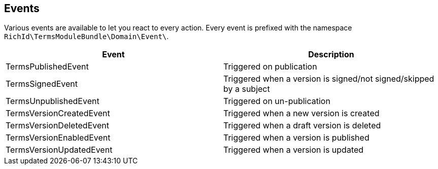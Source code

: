 == Events

Various events are available to let you react to every action. Every event is prefixed with the namespace `RichId\TermsModuleBundle\Domain\Event\`.

[cols="1,1"]
|===
| Event                    | Description

| TermsPublishedEvent      | Triggered on publication
| TermsSignedEvent         | Triggered when a version is signed/not signed/skipped by a subject
| TermsUnpublishedEvent    | Triggered on un-publication
| TermsVersionCreatedEvent | Triggered when a new version is created
| TermsVersionDeletedEvent | Triggered when a draft version is deleted
| TermsVersionEnabledEvent | Triggered when a version is published
| TermsVersionUpdatedEvent | Triggered when a version is updated
|===
